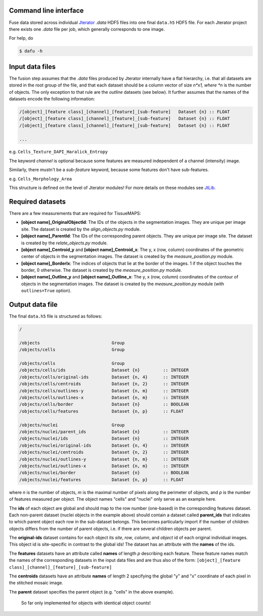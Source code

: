 Command line interface
----------------------

Fuse data stored across individual `Jterator <https://github.com/TissueMAPS/Jterator>`_ *.data* HDF5 files into one final ``data.h5`` HDF5 file. For each Jterator project there exists one *.data* file per job, which generally corresponds to one image.

For help, do

.. code::

    $ dafu -h


Input data files
----------------

The fusion step assumes that the *.data* files produced by Jterator internally have a flat hierarchy, i.e. that all datasets are stored in the root group of the file, and that each dataset should be a column vector of size *n*x1, where *n* is the number of objects. The only exception to that rule are the *outline* datasets (see below). It further assumes that the names of the datasets encode the following information:

.. code::

    /[object]_[feature class]_[channel]_[feature]_[sub-feature]   Dataset {n} :: FLOAT
    /[object]_[feature class]_[channel]_[feature]_[sub-feature]   Dataset {n} :: FLOAT
    /[object]_[feature class]_[channel]_[feature]_[sub-feature]   Dataset {n} :: FLOAT

    ...

e.g. ``Cells_Texture_DAPI_Haralick_Entropy``


The keyword *channel* is optional because some features are measured independent of a channel (intensity) image.

Similarly, there mustn't be a *sub-feature* keyword, because some features don't have sub-features.

e.g. ``Cells_Morphology_Area``


This structure is defined on the level of Jterator modules! For more details on these modules see `JtLib <https://github.com/TissueMAPS/JtLibrary>`_.


Required datasets
-----------------

There are a few measurements that are required for TissueMAPS:

- **[object name]_OriginalObjectId**: The IDs of the objects in the segmentation images. They are unique per image site. The dataset is created by the *align_objects.py* module.
- **[object name]_ParentId**: The IDs of the corresponding parent objects. They are unique per image site. The dataset is created by the *relate_objects.py* module.
- **[object name]_Centroid_y** and **[object name]_Centroid_x**: The y, x (row, column) coordinates of the geometric center of objects in the segmentation images. The dataset is created by the *measure_position.py* module.
- **[object name]_BorderIx**: The indices of objects that lie at the border of the images. 1 if the object touches the border, 0 otherwise. The dataset is created by the *measure_position.py* module.
- **[object name]_Outline_y** and **[object name]_Outline_x**: The y, x (row, column) coordinates of the contour of objects in the segmentation images. The dataset is created by the *measure_position.py* module (with ``outlines=True`` option).


Output data file
----------------

The final ``data.h5`` file is structured as follows:

.. code::

    /

    /objects                            Group
    /objects/cells                      Group

    /objects/cells                      Group
    /objects/cells/ids                  Dataset {n}         :: INTEGER
    /objects/cells/original-ids         Dataset {n, 4}      :: INTEGER  
    /objects/cells/centroids            Dataset {n, 2}      :: INTEGER
    /objects/cells/outlines-y           Dataset {n, m}      :: INTEGER
    /objects/cells/outlines-x           Dataset {n, m}      :: INTEGER
    /objects/cells/border               Dataset {n}         :: BOOLEAN
    /objects/cells/features             Dataset {n, p}      :: FLOAT

    /objects/nuclei                     Group
    /objects/nuclei/parent_ids          Dataset {n}         :: INTEGER
    /objects/nuclei/ids                 Dataset {n}         :: INTEGER
    /objects/nuclei/original-ids        Dataset {n, 4}      :: INTEGER
    /objects/nuclei/centroids           Dataset {n, 2}      :: INTEGER
    /objects/nuclei/outlines-y          Dataset {n, m}      :: INTEGER
    /objects/nuclei/outlines-x          Dataset {n, m}      :: INTEGER
    /objects/nuclei/border              Dataset {n}         :: BOOLEAN
    /objects/nuclei/features            Dataset {n, p}      :: FLOAT


where *n* is the number of objects, *m* is the maximal number of pixels along the perimeter of objects, and *p* is the number of features measured per object. The object names "cells" and "nuclei" only serve as an example here.


The **ids** of each object are global and should map to the row number (one-based) in the corresponding features dataset. Each non-parent dataset (nuclei objects in the example above) should contain a dataset called **parent_ids** that indicates to which parent object each row in the sub-dataset belongs. This becomes particularly import if the number of children objects differs from the number of parent objects, i.e. if there are several children objects per parent.

The **original-ids** dataset contains for each object its *site*, *row*, *column*, and *object* id of each original individual images. This object id is site-specific in contrast to the global ids! The dataset has an attribute with the **names** of the ids.


The **features** datasets have an attribute called **names** of length *p* describing each feature. These feature names match the names of the  corresponding datasets in the input data files and are thus also of the form:
``[object]_[feature class]_[channel]_[feature]_[sub-feature]``

The **centroids** datasets have an attribute **names** of length 2 specifying the global "y" and "x" coordinate of each pixel in the stitched mosaic image. 


The **parent** dataset specifies the parent object (e.g. "cells" in the above example).

    
    So far only implemented for objects with identical object counts!
